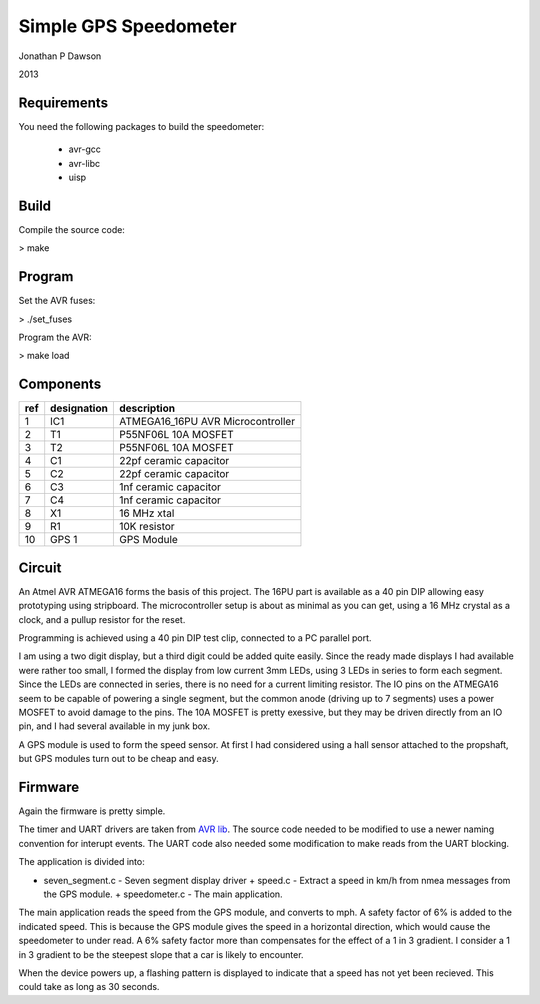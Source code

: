 ==========================================================
Simple GPS Speedometer
==========================================================

Jonathan P Dawson

2013

Requirements
============

You need the following packages to build the speedometer:

  + avr-gcc
  + avr-libc
  + uisp

Build
=====

Compile the source code:

> make

Program
=======

Set the AVR fuses:

> ./set_fuses

Program the AVR:

> make load

Components
==========

=== =========== =================================
ref designation description
=== =========== =================================
1   IC1         ATMEGA16_16PU AVR Microcontroller
2   T1          P55NF06L 10A MOSFET
3   T2          P55NF06L 10A MOSFET
4   C1          22pf ceramic capacitor
5   C2          22pf ceramic capacitor
6   C3          1nf ceramic capacitor
7   C4          1nf ceramic capacitor
8   X1          16 MHz xtal
9   R1          10K resistor
10  GPS 1       GPS Module
=== =========== =================================

Circuit
=======

.. image:: http://raw.github.com/dawsonjon/speedometer/master/circuit.png


An Atmel AVR ATMEGA16 forms the basis of this project. The 16PU part is
available as a 40 pin DIP allowing easy prototyping using stripboard. The
microcontroller setup is about as minimal as you can get, using a 16 MHz
crystal as a clock, and a pullup resistor for the reset.

Programming is achieved using a 40 pin DIP test clip, connected to a PC
parallel port.

I am using a two digit display, but a third digit could be added quite easily.
Since the ready made displays I had available were rather too small, I formed
the display from low current 3mm LEDs, using 3 LEDs in series to form each
segment. Since the LEDs are connected in series, there is no need for a current
limiting resistor. The IO pins on the ATMEGA16 seem to be capable of powering a
single segment, but the common anode (driving up to 7 segments) uses a power
MOSFET to avoid damage to the pins. The 10A MOSFET is pretty exessive, but they
may be driven directly from an IO pin, and I had several available in my junk
box.

A GPS module is used to form the speed sensor. At first I had considered using
a hall sensor attached to the propshaft, but GPS modules turn out to be cheap
and easy.

Firmware
========

Again the firmware is pretty simple.

The timer and UART drivers are taken from `AVR lib
<http://www.procyonengineering.com/embedded/avr/avrlib/>`_. The source code
needed to be modified to use a newer naming convention for interupt events. The
UART code also needed some modification to make reads from the UART blocking.

The application is divided into:
 
+ seven_segment.c - Seven segment display driver + speed.c - Extract a speed in
  km/h from nmea messages from the GPS module.  + speedometer.c - The main
  application.

The main application reads the speed from the GPS module, and converts to mph.
A safety factor of 6% is added to the indicated speed. This is because the GPS
module gives the speed in a horizontal direction, which would cause the
speedometer to under read. A 6% safety factor more than compensates for the
effect of a 1 in 3 gradient. I consider a 1 in 3 gradient to be the steepest
slope that a car is likely to encounter.

When the device powers up, a flashing pattern is displayed to indicate that a
speed has not yet been recieved. This could take as long as 30 seconds.
